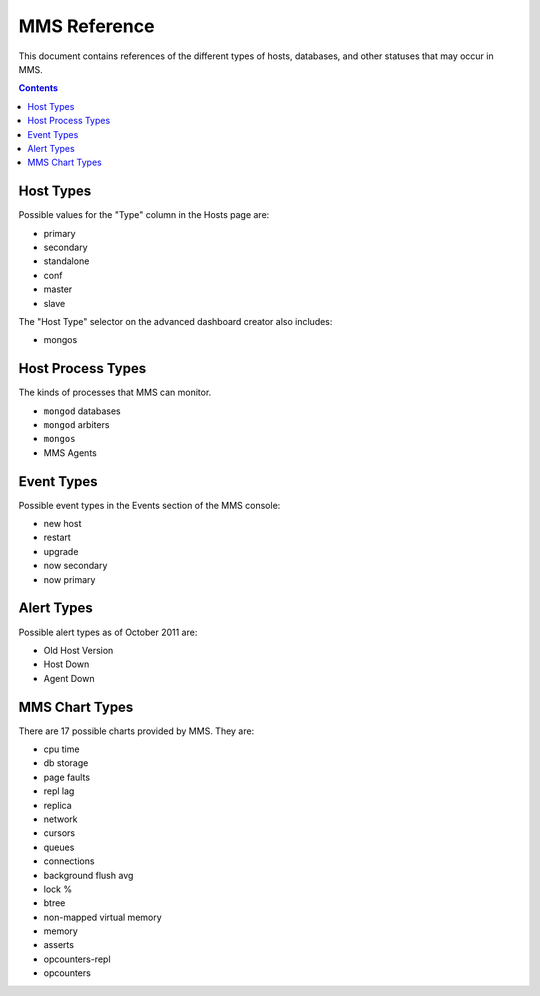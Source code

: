 MMS Reference
=============

This document contains references of the different types of hosts,
databases, and other statuses that may occur in MMS. 

.. contents:: 

.. _host-types: 

Host Types
----------

Possible values for the "Type" column in the Hosts page are: 

- primary
- secondary
- standalone
- conf
- master
- slave 

The "Host Type" selector on the advanced dashboard creator also
includes: 

- mongos 

Host Process Types
------------------

The kinds of processes that MMS can monitor. 

- ``mongod`` databases
- ``mongod`` arbiters
- ``mongos``
- MMS Agents


Event Types
-----------

Possible event types in the Events section of the MMS console:

- new host
- restart
- upgrade
- now secondary
- now primary

Alert Types
-----------

Possible alert types as of October 2011 are:

- Old Host Version
- Host Down 
- Agent Down

.. _mms-chart-types:

MMS Chart Types
---------------

There are 17 possible charts provided by MMS. They are: 

- cpu time
- db storage
- page faults
- repl lag
- replica
- network
- cursors
- queues
- connections
- background flush avg
- lock %
- btree
- non-mapped virtual memory
- memory
- asserts
- opcounters-repl
- opcounters

